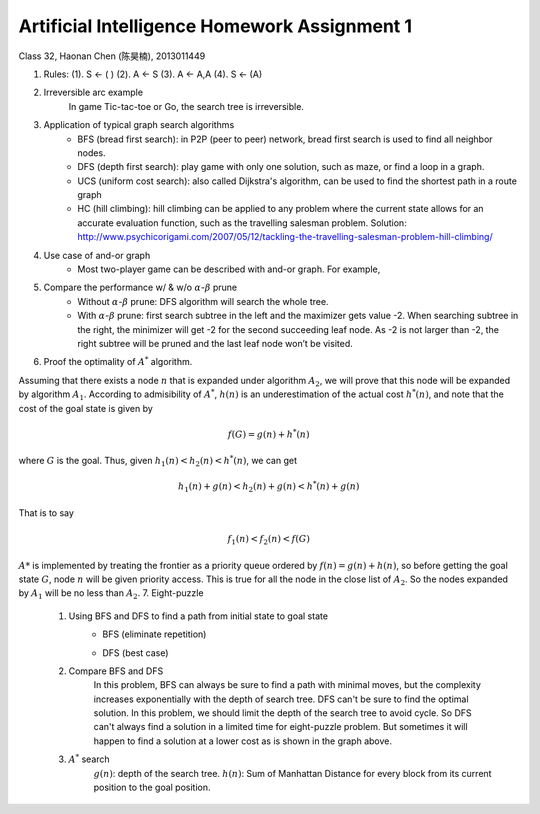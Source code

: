 Artificial Intelligence Homework Assignment 1
=====
Class 32, Haonan Chen (陈昊楠), 2013011449

1. Rules: (1). S <- ( ) (2). A <- S (3). A <- A,A (4). S <- (A)
	.. image:: http://oa5omjl18.bkt.clouddn.com/2016_10_07_67f72fddc12234f665659d56bb935ba.png
2. Irreversible arc example
	In game Tic-tac-toe or Go, the search tree is irreversible.
3. Application of typical graph search algorithms
	* BFS (bread first search): in P2P (peer to peer) network, bread first search is used to find all neighbor nodes.
	* DFS (depth first search): play game with only one solution, such as maze, or find a loop in a graph.
	* UCS (uniform cost search): also called Dijkstra's algorithm, can be used to find the shortest path in a route graph
	* HC (hill climbing): hill climbing can be applied to any problem where the current state allows for an accurate evaluation function, such as the travelling salesman problem. Solution: http://www.psychicorigami.com/2007/05/12/tackling-the-travelling-salesman-problem-hill-climbing/
4. Use case of and-or graph
	* Most two-player game can be described with and-or graph. For example,
5. Compare the performance w/ & w/o :math:`\alpha`-:math:`\beta` prune
	* Without :math:`\alpha`-:math:`\beta` prune: DFS algorithm will search the whole tree.
	* With :math:`\alpha`-:math:`\beta` prune: first search subtree in the left and the maximizer gets value -2. When searching subtree in the right, the minimizer will get -2 for the second succeeding leaf node. As -2 is not larger than -2, the right subtree will be pruned and the last leaf node won’t be visited.
6. Proof the optimality of :math:`A^*` algorithm.

Assuming that there exists a node :math:`n` that is expanded under algorithm :math:`A_2`, we will prove that this node will be expanded by algorithm :math:`A_1`.
According to admisibility of :math:`A^*`, :math:`h(n)` is an underestimation of the actual cost :math:`h^*(n)`, and note that the cost of the goal state is given by

.. math:: f(G) = g(n)+h^*(n)

where :math:`G` is the goal. Thus, given :math:`h_1(n)<h_2(n)<h^*(n)`, we can get

.. math:: h_1(n)+g(n)<h_2(n)+g(n)<h^*(n)+g(n)

That is to say

.. math:: f_1(n)<f_2(n)<f(G)

:math:`A*` is implemented by treating the frontier as a priority queue ordered by :math:`f(n) = g(n) + h(n)`, so before getting the goal state :math:`G`, node :math:`n` will be given priority access. This is true for all the node in the close list of :math:`A_2`. So the nodes expanded by :math:`A_1` will be no less than :math:`A_2`.
7. Eight-puzzle
	#. Using BFS and DFS to find a path from initial state to goal state
		* BFS (eliminate repetition)
			.. image:: http://oa5omjl18.bkt.clouddn.com/2016_10_07_bfs.gv.png
		* DFS (best case)
			.. image:: http://oa5omjl18.bkt.clouddn.com/2016_10_07_dfs.png
	#. Compare BFS and DFS
		In this problem, BFS can always be sure to find a path with minimal moves, but the complexity increases exponentially with the depth of search tree. DFS can't be sure to find the optimal solution. In this problem, we should limit the depth of the search tree to avoid cycle. So DFS can't always find a solution in a limited time for eight-puzzle problem. But sometimes it will happen to find a solution at a lower cost as is shown in the graph above.
	#. :math:`A^*` search
		:math:`g(n)`: depth of the search tree.
		:math:`h(n)`: Sum of Manhattan Distance for every block from its current position to the goal position.


